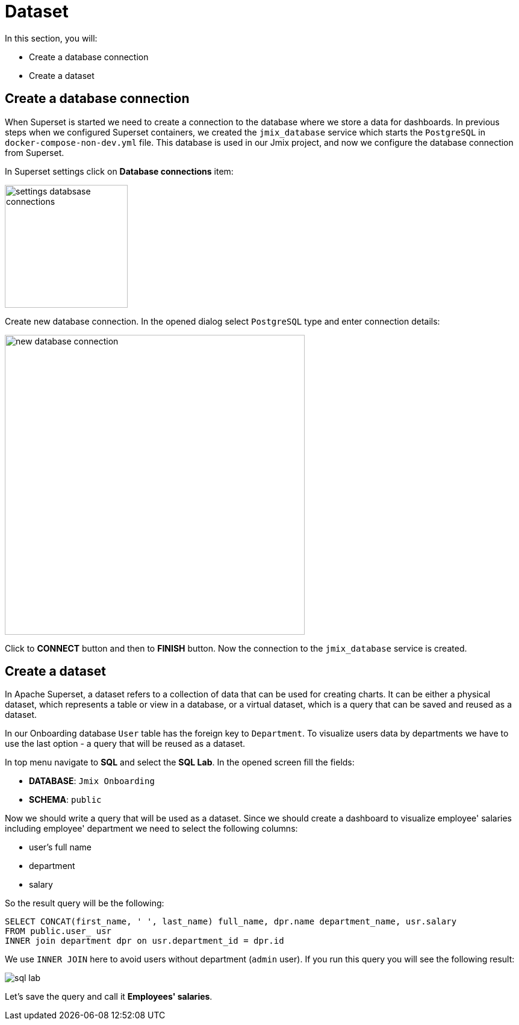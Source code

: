 = Dataset

In this section, you will:

* Create a database connection
* Create a dataset

[[database-connection]]
== Create a database connection

When Superset is started we need to create a connection to the database where we store a data for dashboards. In previous steps when we configured Superset containers, we created the `jmix_database` service which starts the `PostgreSQL` in `docker-compose-non-dev.yml` file. This database is used in our Jmix project, and now we configure the database connection from Superset.

In Superset settings click on *Database connections* item:

image::settings-databsase-connections.png[align="center", width="204"]

Create new database connection. In the opened dialog select `PostgreSQL` type and enter connection details:

image::new-database-connection.png[align="center", width="498"]

Click to *CONNECT* button and then to *FINISH* button. Now the connection to the `jmix_database` service is created.

[[dataset]]
== Create a dataset

In Apache Superset, a dataset refers to a collection of data that can be used for creating charts. It can be either a physical dataset, which represents a table or view in a database, or a virtual dataset, which is a query that can be saved and reused as a dataset.

In our Onboarding database `User` table has the foreign key to `Department`. To visualize users data by departments we have to use the last option -  a query that will be reused as a dataset.

In top menu navigate to *SQL* and select the *SQL Lab*. In the opened screen fill the fields:

* *DATABASE*: `Jmix Onboarding`
* *SCHEMA*: `public`

Now we should write a query that will be used as a dataset. Since we should create a dashboard to visualize employee' salaries including employee' department we need to select the following columns:

- user's full name
- department
- salary

So the result query will be the following:

[source, SQL]
----
SELECT CONCAT(first_name, ' ', last_name) full_name, dpr.name department_name, usr.salary
FROM public.user_ usr
INNER join department dpr on usr.department_id = dpr.id
----

We use `INNER JOIN` here to avoid users without department (`admin` user). If you run this query you will see the following result:

image::sql-lab.png[align="center"]

Let's save the query and call it *Employees' salaries*.